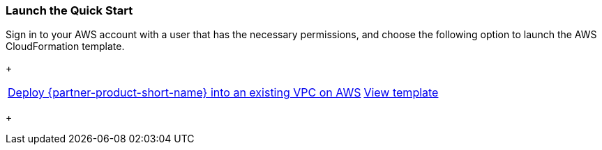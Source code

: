 === Launch the Quick Start

Sign in to your AWS account with a user that has the necessary permissions, and choose the following option to launch the AWS CloudFormation template.
+
[cols="3,1"]
|===
^|http://qs_launch_permalink[Deploy {partner-product-short-name} into an existing VPC on AWS^]
^|http://qs_template_permalink[View template^]
|===
+